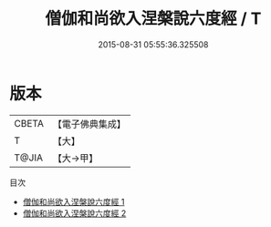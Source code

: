 #+TITLE: 僧伽和尚欲入涅槃說六度經 / T

#+DATE: 2015-08-31 05:55:36.325508
* 版本
 |     CBETA|【電子佛典集成】|
 |         T|【大】     |
 |     T@JIA|【大→甲】   |
目次
 - [[file:KR6u0021_001.txt][僧伽和尚欲入涅槃說六度經 1]]
 - [[file:KR6u0021_002.txt][僧伽和尚欲入涅槃說六度經 2]]
